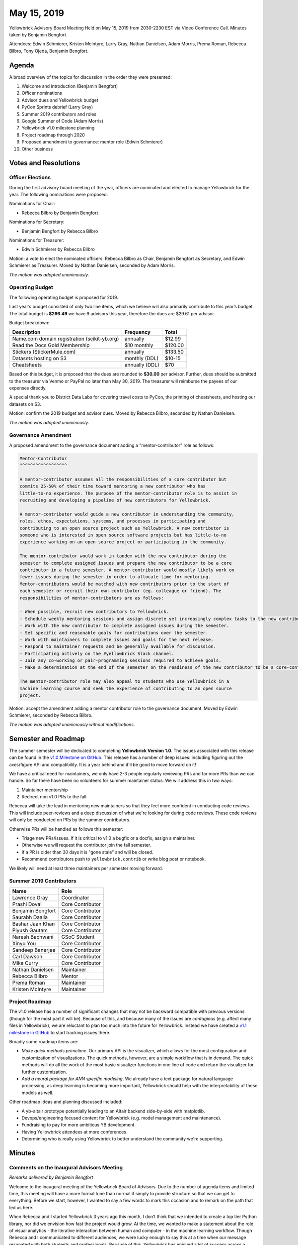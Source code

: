 .. -*- mode: rst -*-

May 15, 2019
============

Yellowbrick Advisory Board Meeting Held on May 15, 2019 from 2030-2230 EST via Video Conference Call. Minutes taken by Benjamin Bengfort.

Attendees: Edwin Schmierer, Kristen McIntyre, Larry Gray, Nathan Danielsen, Adam Morris, Prema Roman, Rebecca Bilbro, Tony Ojeda, Benjamin Bengfort.

Agenda
------

A broad overview of the topics for discussion in the order they were presented:

1. Welcome and introduction (Benjamin Bengfort)
2. Officer nominations
3. Advisor dues and Yellowbrick budget
4. PyCon Sprints debrief (Larry Gray)
5. Summer 2019 contributors and roles
6. Google Summer of Code (Adam Morris)
7. Yellowbrick v1.0 milestone planning
8. Project roadmap through 2020
9. Proposed amendment to governance: mentor role (Edwin Schmierer)
10. Other business

Votes and Resolutions
---------------------

Officer Elections
~~~~~~~~~~~~~~~~~

During the first advisory board meeting of the year, officers are nominated and elected to manage Yellowbrick for the year. The following nominations were proposed:

Nominations for Chair:

- Rebecca Bilbro by Benjamin Bengfort

Nominations for Secretary:

- Benjamin Bengfort by Rebecca Bilbro

Nominations for Treasurer:

- Edwin Schmierer by Rebecca Bilbro

Motion: a vote to elect the nominated officers: Rebecca Bilbro as Chair, Benjamin Bengfort as Secretary, and Edwin Schmierer as Treasurer. Moved by Nathan Danielsen, seconded by Adam Morris.

*The motion was adopted unanimously*.

Operating Budget
~~~~~~~~~~~~~~~~

The following operating budget is proposed for 2019.

Last year’s budget consisted of only two line items, which we believe will also primarily contribute to this year’s budget. The total budget is **$266.49** we have 9 advisors this year, therefore the dues are $29.61 per advisor.

Budget breakdown:

=============================================  ================  =========
                  Description                      Frequency       Total
=============================================  ================  =========
Name.com domain registration (scikit-yb.org)         annually      $12.99
Read the Docs Gold Membership                     $10 monthly     $120.00
Stickers (StickerMule.com)                           annually     $133.50
Datasets hosting on S3                          monthly (DDL)      $10-15
Cheatsheets                                     annually (DDL)        $70
=============================================  ================  =========

Based on this budget, it is proposed that the dues are rounded to **$30.00** per advisor. Further, dues should be submitted to the treasurer via Venmo or PayPal no later than May 30, 2019. The treasurer will reimburse the payees of our expenses directly.

A special thank you to District Data Labs for covering travel costs to PyCon, the printing of cheatsheets, and hosting our datasets on S3.

Motion: confirm the 2019 budget and advisor dues. Moved by Rebecca Bilbro, seconded by Nathan Danielsen.

*The motion was adopted unanimously*.

Governance Amendment
~~~~~~~~~~~~~~~~~~~~

A proposed amendment to the governance document adding a "mentor-contributor" role as follows:

.. code-block:: text

    Mentor-Contributor
    ^^^^^^^^^^^^^^^^^^

    A mentor-contributor assumes all the responsibilities of a core contributor but
    commits 25-50% of their time toward mentoring a new contributor who has
    little-to-no experience. The purpose of the mentor-contributor role is to assist in
    recruiting and developing a pipeline of new contributors for Yellowbrick.

    A mentor-contributor would guide a new contributor in understanding the community,
    roles, ethos, expectations, systems, and processes in participating and
    contributing to an open source project such as Yellowbrick. A new contributor is
    someone who is interested in open source software projects but has little-to-no
    experience working on an open source project or participating in the community.

    The mentor-contributor would work in tandem with the new contributor during the
    semester to complete assigned issues and prepare the new contributor to be a core
    contributor in a future semester. A mentor-contributor would mostly likely work on
    fewer issues during the semester in order to allocate time for mentoring.
    Mentor-contributors would be matched with new contributors prior to the start of
    each semester or recruit their own contributor (eg. colleague or friend). The
    responsibilities of mentor-contributors are as follows:

    - When possible, recruit new contributors to Yellowbrick.
    - Schedule weekly mentoring sessions and assign discrete yet increasingly complex tasks to the new contributor.
    - Work with the new contributor to complete assigned issues during the semester.
    - Set specific and reasonable goals for contributions over the semester.
    - Work with maintainers to complete issues and goals for the next release.
    - Respond to maintainer requests and be generally available for discussion.
    - Participating actively on the #yellowbrick Slack channel.
    - Join any co-working or pair-programming sessions required to achieve goals.
    - Make a determination at the end of the semester on the readiness of the new contributor to be a core-contributor.

    The mentor-contributor role may also appeal to students who use Yellowbrick in a
    machine learning course and seek the experience of contributing to an open source
    project.

Motion: accept the amendment adding a mentor contributor role to the governance document. Moved by Edwin Schmierer, seconded by Rebecca Bilbro.

*The motion was adopted unanimously without modifications*.

Semester and Roadmap
--------------------

The summer semester will be dedicated to completing **Yellowbrick Version 1.0**. The issues associated with this release can be found in the `v1.0 Milestone on GitHub <https://github.com/DistrictDataLabs/yellowbrick/milestone/13>`_. This release has a number of deep issues: including figuring out the axes/figure API and compatibility. It is a year behind and it'll be good to move forward on it!

We have a critical need for maintainers, we only have 2-3 people regularly reviewing PRs and far more PRs than we can handle. So far there have been no volunteers for summer maintainer status. We will address this in two ways:

1. Maintainer mentorship
2. Redirect non v1.0 PRs to the fall

Rebecca will take the lead in mentoring new maintainers so that they feel more confident in conducting code reviews. This will include peer-reviews and a deep discussion of what we're looking for during code reviews. These code reviews will only be conducted on PRs by the summer contributors.

Otherwise PRs will be handled as follows this semester:

- Triage new PRs/Issues. If it is critical to v1.0 a bugfix or a docfix, assign a maintainer.
- Otherwise we will request the contributor join the fall semester.
- If a PR is older than 30 days it is "gone stale" and will be closed.
- Recommend contributors push to ``yellowbrick.contrib`` or write blog post or notebook.

We likely will need at least three maintainers per semester moving forward.

Summer 2019 Contributors
~~~~~~~~~~~~~~~~~~~~~~~~

===================  =================
Name                 Role
===================  =================
Lawrence Gray        Coordinator
Prashi Doval         Core Contributor
Benjamin Bengfort    Core Contributor
Saurabh Daalia       Core Contributor
Bashar Jaan Khan     Core Contributor
Piyush Gautam        Core Contributor
Naresh Bachwani      GSoC Student
Xinyu You            Core Contributor
Sandeep Banerjee     Core Contributor
Carl Dawson          Core Contributor
Mike Curry           Core Contributor
Nathan Danielsen     Maintainer
Rebecca Bilbro       Mentor
Prema Roman          Maintainer
Kristen McIntyre     Maintainer
===================  =================

Project Roadmap
~~~~~~~~~~~~~~~

The v1.0 release has a number of significant changes that may not be backward compatible with previous versions (though for the most part it will be). Because of this, and because many of the issues are *contagious* (e.g. affect many files in Yellowbrick), we are reluctant to plan too much into the future for Yellowbrick. Instead we have created a `v1.1 milestone in GitHub <https://github.com/DistrictDataLabs/yellowbrick/milestone/14>`_ to start tracking issues there.

Broadly some roadmap items are:

- *Make quick methods primetime*. Our primary API is the visualizer, which allows for the most configuration and customization of visualizations. The quick methods, however, are a simple workflow that is in demand. The quick methods will do all the work of the most basic visualizer functions in one line of code and return the visualizer for further customization.
- *Add a neural package for ANN specific modeling*. We already have a text package for natural language processing, as deep learning is becoming more important, Yellowbrick should help with the interpretability of these models as well.

Other roadmap ideas and planning discussed included:

- A yb-altair prototype potentially leading to an Altair backend side-by-side with matplotlib.
- Devops/engineering focused content for Yellowbrick (e.g. model management and maintenance).
- Fundraising to pay for more ambitious YB development.
- Having Yellowbrick attendees at more conferences.
- Determining who is really using Yellowbrick to better understand the community we're supporting.

Minutes
-------

Comments on the Inaugural Advisors Meeting
~~~~~~~~~~~~~~~~~~~~~~~~~~~~~~~~~~~~~~~~~~

*Remarks delivered by Benjamin Bengfort*

Welcome to the inaugural meeting of the Yellowbrick Board of Advisors. Due to the number of agenda items and limited time, this meeting will have a more formal tone than normal if simply to provide structure so that we can get to everything. Before we start, however, I wanted to say a few words to mark this occasion and to remark on the path that led us here.

When Rebecca and I started Yellowbrick 3 years ago this month, I don’t think that we intended to create a top tier Python library, nor did we envision how fast the project would grow. At the time, we wanted to make a statement about the role of visual analytics - the iterative interaction between human and computer - in the machine learning workflow. Though Rebecca and I communicated to different audiences, we were lucky enough to say this at a time when our message resonated with both students and professionals. Because of this, Yellowbrick has enjoyed a lot of success across a variety of different metrics: downloads, stars, blog posts. But the most important metric to me personally is the number of contributors we have had.

Yellowbrick has become more than a software package, it has also become a community. And it is in no small part due to the efforts of the people here tonight. I think it is not inappropriate and perhaps can serve as an introduction for me to individually recognize your contributions to the rest of the group.

Starting at the beginning, *Tony Ojeda* has uniquely supported Yellowbrick in a way no one else could. He incubated the project personally through his company, District Data Labs, even though there was no direct market value to him. He put his money where his heart was and to me, that will always make him the model of the ideal entrepreneur.

*Larry Gray* joined Yellowbrick by way of the research labs. In a way, he was exactly the type of person we hoped would join the labs - a professional data scientist who wanted to contribute to an open source data project. Since then he has become so much more, working hard to organize and coordinate the project and investing time and emotional energy which we have come to rely on.

*Nathan Danielsen* represents a counterpoint to the data science contributor and instead brings a level of software engineering professionalism that is sorely needed in every open source project. Although we often mention his work on image similarity tests - what that effort really did was to open the door to many new contributors, allowing us to review and code with confidence know the tests had our backs.

*Prema Roman* has brought a thoughtful, measured approach to the way she tackles issues and is personally responsible for the prototyping and development of several visualizers including JointPlot and CrossValidation. We have relied on her to deliver new, high-impact features to the library.

*Kristen McIntyre* is the voice of our users, an essential role we could not do without. Without her, we would be envious of scikit-learn’s documentation. Instead, we are blessed to have clear, consistent, and extensive descriptions of the visualizers which unlock their use to new and veteran users of our software.

*Adam Morris* has become the voice of our project, particularly on Twitter. I’m joyously surprised every time I read one of his tweets. It is not the voice I would have used and that’s what makes it so sweet. He has taken to heart our code of conduct’s admonishments to over the top positivity and encouragement, and I’m always delighted by it.

*Edwin Schmierer* many of you may not have met yet - but without him, this project would never have happened. He is responsible for creating the Data Science program at Georgetown and he’s been a good friend and advisor ever since. During our lunches and breakfasts together, we have often discussed the context of Yellowbrick in the bigger picture. I’m very excited to have him be able to give us advice more directly.

Every time I use Yellowbrick I can see or sense your individual impact and signature on the project. Thank you all so much for joining Rebecca and I in building Yellowbrick into what it is today. It is not an understatement that Yellowbrick has been successful beyond what we expected or hoped.

With success comes responsibility. I know that we have all felt that responsibility keenly, particularly recently as the volume of direct contacts with the community has been increasing. We have reached a stage where that responsibility cannot be borne lightly by a few individuals, because the decisions we make reach and affect a much larger group of people then we may intend. To address this, we as a group, have ratified a new governance document whose primary purpose is to help us organize and act strategically as a cohesive group. I believe that the structures we have put into place will allow us to move Yellowbrick even further toward being a professional grade software library and will help us minimize risks to the project - particularly the risk of maintainer burnout.

We are now making another statement at another pivotal moment because we are not alone in formalizing or changing our mode of governance. Perhaps the most public example of this is Python itself, but the message of maintainer-exhaustion and burnout has been discussed for the past couple of years in a variety of settings - OSCON, PyCON, video and podcast interviews, surveys and reports. It has caused growing concern and an essential question: “how do we support open source projects that are critical to research and infrastructure when they are not supported by traditional commercial and economic mechanisms”?

Many of you have heard me say that “I believe in open source the way I believe in democracy”. But like democracy, open source is evolving as new contributors, new technology, and new cultures start to participate more. Yellowbrick is representative of what open source can achieve and what it does both for and to the people who maintain it. As we move forward from here, the choices we make may have an impact beyond our project and perhaps even beyond Python and I hope that you, like me, find that both exciting and terrifying.

Today we are here to discuss how we will conduct the project toward a version 1.0 release, a significant milestone, while also mentoring a Google Summer of Code Student and managing the many open pull requests and issues currently outstanding. The details matter, but they must also be considered within a context. Therefore I would like to personally commission you all toward two goals that set that context:

1. **To be a shining example of what an open source project should be.**
2. **To think strategically of how we can support a community of both users and maintainers.**

I’m very much looking forward to the future, and am so excited to be doing it together with you all.

PyCon 2019 Debrief
~~~~~~~~~~~~~~~~~~

Yellowbrick had an open source booth at PyCon 2019 for the second time, manned by Larry, Nathan, Prema, and Kristen. There were lots of visitors to the booth who were genuinely excited about using Yellowbrick. Next year it would be great to have a large banner and vertical display of visualizers to help people learn more. Guido von Rossum even had lunch at the booth, which sparked a lot of attention! Special thank you to Tony for his financial support including shirts, stickers, transportation, and supplies.

We also hosted two days of development sprints with 13 sprinters and 9 PRs. The majority of sprinters were there for both days. The sprints included a wide variety of people including a high schooler and even a second year sprinter. Guido von Rossum also stopped by during the sprints. Prema and Kristen announced the sprints on stage and there is a great picture of them that we tweeted. Special thank you to Daniel for creating the cheatsheets, which cut down a lot of explaining, and to Nathan for the appetizers. Beets are delicious!

Hot takes from PyCon:

- Cheatsheets were a huge success and very important
- It would be good to have a "Contributing to Yellowbrick" cheatsheet for next year
- Have to capitalize on attention before the conference starts
- More visual stand out: e.g. metal grommets and banner with visualizers
- NumFOCUS has an in-house designer who may be able to help

Important request: we know that there will be a large number of PRs after PyCon or during Hacktoberfest, we need to *plan* for this and ensure we know who/how is triaging them and handling them ahead of the event. The maintainers who did not attend PyCon ended up slammed with work even though they couldn't enjoy participating in the event itself.

Google Summer of Code
~~~~~~~~~~~~~~~~~~~~~

We applied to GSoC under the NumFOCUS umbrella and have been given a student, Naresh, to work with us over the summer. Adam has already had initial communication with him and he's eager to get started. So far we've already interacted with him on Github via some of his early PRs and he's going to be a great resource.

In terms of the GSoC actions, the coding period starts May 27 and ends August 26 when deliverables are due. Every 4 weeks we do a 360 review where he evaluates us and we evaluate him (pass/fail). NumFOCUS requires a blog post and will work with Naresh directly on the posts.

We need to determine what he should work on. His proposal was about extending PCA, but Visual Pipelines are also extremely important. Proposal, break his work into three phases. First, get the first introductory PR across the finish line, then scope the ideas in his proposal and involve him in the visualizer audit. After working on blog posts and using YB on his own dataset, then get started on actual deliverables.

Action Items:

- Take note that Naresh is in India and is 9.5 hours ahead (time zone).
- Schedule introduction to team and maintainers.
- Coding period begins May 27.
- How do we want to manage communications (Slack)
- 360 evaluations due every 4 weeks
- Determine final deliverables due on Aug 19-26

Other Topics
~~~~~~~~~~~~

Yellowbrick as a startup. Perhaps we can think big and pay for a full-time developer? There are many potential grant sources. The problem is that more money means more responsibility and we can't keep things together as it is now.

It would be good to send updates to NumFOCUS and District Data Labs to keep them apprised of what we're doing. For example:

- JOSS paper releases
- Sprints and conference attendance
- Version releases
- Talks or presentations

Hopefully this will allow them to also spread the word about what we're doing.

Action Items
------------

- Send dues to Edwin Schmierer via Venmo/PayPal (all)
- Prepare more budget options for December board meeting (Treasurer)
- Create PR with Governance Amendment (Secretary)
- Modify documentation to change language about "open a PR as early as possible" (Larry)
- Add Naresh to Slack (Adam)
- Let Adam know what talks are coming up so he can tweet them (all)
- Send updates big and small to NumFOCUS (all)
